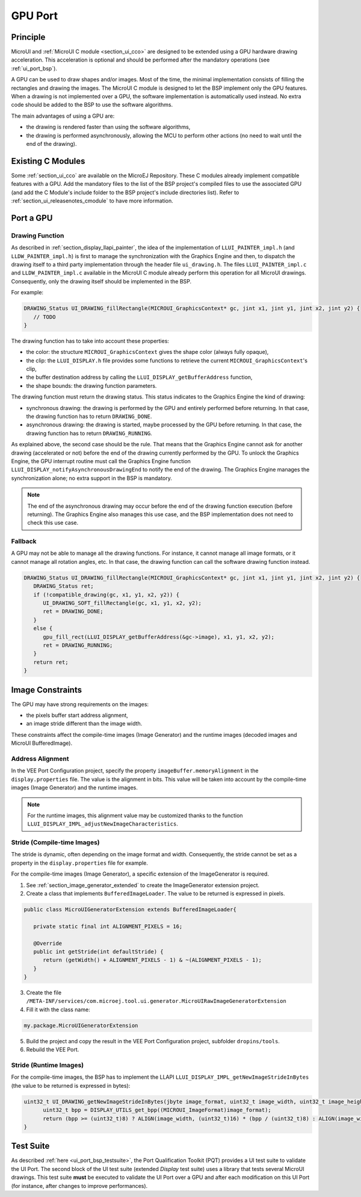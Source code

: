 .. _ui_port_gpu:

========
GPU Port
========

Principle
=========

MicroUI and :ref:`MicroUI C module <section_ui_cco>` are designed to be extended using a GPU hardware drawing acceleration.
This acceleration is optional and should be performed after the mandatory operations (see :ref:`ui_port_bsp`).

A GPU can be used to draw shapes and/or images.
Most of the time, the minimal implementation consists of filling the rectangles and drawing the images.
The MicroUI C module is designed to let the BSP implement only the GPU features.
When a drawing is not implemented over a GPU, the software implementation is automatically used instead.
No extra code should be added to the BSP to use the software algorithms.

The main advantages of using a GPU are:

- the drawing is rendered faster than using the software algorithms,
- the drawing is performed asynchronously, allowing the MCU to perform other actions (no need to wait until the end of the drawing).

Existing C Modules
==================

Some :ref:`section_ui_cco` are available on the MicroEJ Repository.
These C modules already implement compatible features with a GPU.
Add the mandatory files to the list of the BSP project's compiled files to use the associated GPU (and add the C Module's include folder to the BSP project's include directories list).
Refer to :ref:`section_ui_releasenotes_cmodule` to have more information.

Port a GPU
==========

Drawing Function
----------------

As described in :ref:`section_display_llapi_painter`, the idea of the implementation of ``LLUI_PAINTER_impl.h`` (and ``LLDW_PAINTER_impl.h``) is first to manage the synchronization with the Graphics Engine and then, to dispatch the drawing itself to a third party implementation through the header file ``ui_drawing.h``.
The files ``LLUI_PAINTER_impl.c`` and ``LLDW_PAINTER_impl.c`` available in the MicroUI C module already perform this operation for all MicroUI drawings.
Consequently, only the drawing itself should be implemented in the BSP.

For example:

.. code-block:: c

   DRAWING_Status UI_DRAWING_fillRectangle(MICROUI_GraphicsContext* gc, jint x1, jint y1, jint x2, jint y2) {
      // TODO
   }

The drawing function has to take into account these properties:

- the color: the structure ``MICROUI_GraphicsContext`` gives the shape color (always fully opaque),
- the clip: the ``LLUI_DISPLAY.h`` file provides some functions to retrieve the current ``MICROUI_GraphicsContext``'s clip,
- the buffer destination address by calling the ``LLUI_DISPLAY_getBufferAddress`` function,
- the shape bounds: the drawing function parameters.

The drawing function must return the drawing status.
This status indicates to the Graphics Engine the kind of drawing: 

- synchronous drawing: the drawing is performed by the GPU and entirely performed before returning. In that case, the drawing function has to return ``DRAWING_DONE``.
- asynchronous drawing: the drawing is started, maybe processed by the GPU before returning. In that case, the drawing function has to return ``DRAWING_RUNNING``.

As explained above, the second case should be the rule.
That means that the Graphics Engine cannot ask for another drawing (accelerated or not) before the end of the drawing currently performed by the GPU.
To unlock the Graphics Engine, the GPU interrupt routine must call the Graphics Engine function ``LLUI_DISPLAY_notifyAsynchronousDrawingEnd`` to notify the end of the drawing.
The Graphics Engine manages the synchronization alone; no extra support in the BSP is mandatory.

.. note:: The end of the asynchronous drawing may occur before the end of the drawing function execution (before returning). The Graphics Engine also manages this use case, and the BSP implementation does not need to check this use case.

Fallback
--------

A GPU may not be able to manage all the drawing functions.
For instance, it cannot manage all image formats, or it cannot manage all rotation angles, etc.
In that case, the drawing function can call the software drawing function instead.

.. code-block:: c


   DRAWING_Status UI_DRAWING_fillRectangle(MICROUI_GraphicsContext* gc, jint x1, jint y1, jint x2, jint y2) {
      DRAWING_Status ret;
      if (!compatible_drawing(gc, x1, y1, x2, y2)) {
         UI_DRAWING_SOFT_fillRectangle(gc, x1, y1, x2, y2);
         ret = DRAWING_DONE;
      }
      else {
         gpu_fill_rect(LLUI_DISPLAY_getBufferAddress(&gc->image), x1, y1, x2, y2);
         ret = DRAWING_RUNNING;
      }
      return ret;
   }

Image Constraints
=================

The GPU may have strong requirements on the images:

- the pixels buffer start address alignment,
- an image stride different than the image width.

These constraints affect the compile-time images (Image Generator) and the runtime images (decoded images and MicroUI BufferedImage).

Address Alignment
-----------------

In the VEE Port Configuration project, specify the property ``imageBuffer.memoryAlignment`` in the ``display.properties`` file. 
The value is the alignment in bits.
This value will be taken into account by the compile-time images (Image Generator) and the runtime images.

.. note:: For the runtime images, this alignment value may be customized thanks to the function ``LLUI_DISPLAY_IMPL_adjustNewImageCharacteristics``.

Stride (Compile-time Images)
----------------------------

The stride is dynamic, often depending on the image format and width.
Consequently, the stride cannot be set as a property in the ``display.properties`` file for example. 

For the compile-time images (Image Generator), a specific extension of the ImageGenerator is required.

1. See :ref:`section_image_generator_extended` to create the ImageGenerator extension project.
2. Create a class that implements ``BufferedImageLoader``. The value to be returned is expressed in pixels.

.. code-block:: java

   public class MicroUIGeneratorExtension extends BufferedImageLoader{

      private static final int ALIGNMENT_PIXELS = 16;

      @Override
      public int getStride(int defaultStride) {
         return (getWidth() + ALIGNMENT_PIXELS - 1) & ~(ALIGNMENT_PIXELS - 1);
      }
   }

3. Create the file ``/META-INF/services/com.microej.tool.ui.generator.MicroUIRawImageGeneratorExtension``
4. Fill it with the class name:

.. code-block:: java

      my.package.MicroUIGeneratorExtension

5. Build the project and copy the result in the VEE Port Configuration project, subfolder ``dropins/tools``.
6. Rebuild the VEE Port.

Stride (Runtime Images)
-----------------------

For the compile-time images, the BSP has to implement the LLAPI ``LLUI_DISPLAY_IMPL_getNewImageStrideInBytes`` (the value to be returned is expressed in bytes):

.. code-block:: c

   uint32_t UI_DRAWING_getNewImageStrideInBytes(jbyte image_format, uint32_t image_width, uint32_t image_height, uint32_t default_stride) {
         uint32_t bpp = DISPLAY_UTILS_get_bpp((MICROUI_ImageFormat)image_format);
         return (bpp >= (uint32_t)8) ? ALIGN(image_width, (uint32_t)16) * (bpp / (uint32_t)8) : ALIGN(image_width, (uint32_t)8);
   }

Test Suite
==========

As described :ref:`here <ui_port_bsp_testsuite>`, the Port Qualification Toolkit (PQT) provides a UI test suite to validate the UI Port.
The second block of the UI test suite (extended *Display* test suite) uses a library that tests several MicroUI drawings.
This test suite **must** be executed to validate the UI Port over a GPU and after each modification on this UI Port (for instance, after changes to improve performances).

..
   | Copyright 2008-2023, MicroEJ Corp. Content in this space is free 
   for read and redistribute. Except if otherwise stated, modification 
   is subject to MicroEJ Corp prior approval.
   | MicroEJ is a trademark of MicroEJ Corp. All other trademarks and 
   copyrights are the property of their respective owners.
